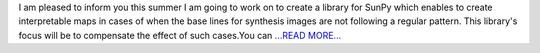 .. title: SunPy - X-ray VIsibility Synthesis ImagiNg or Xray-VISION - SoCiS 2017
.. slug:
.. date: 2017-06-23 12:48:00 
.. tags: SunPy
.. author: Péterffy Gábor
.. link: http://pgabor.blogspot.com/2017/06/sunpy-x-ray-visibility-synthesis.html
.. description:
.. category: gsoc2017

I am pleased to inform you this summer I am going to work on to create a library for SunPy which enables to create interpretable maps in cases of when the base lines for synthesis images are not following a regular pattern. This library's focus will be to compensate the effect of such cases.You can  `...READ MORE... <http://pgabor.blogspot.com/2017/06/sunpy-x-ray-visibility-synthesis.html>`__

